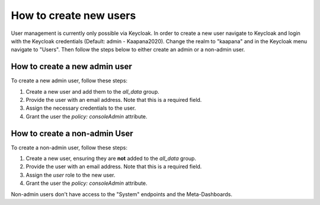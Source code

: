 .. _how_to_create_new_users:

How to create new users
*************************

User management is currently only possible via Keycloak.
In order to create a new user navigate to Keycloak and login with the Keycloak credentials (Default: admin - Kaapana2020).
Change the realm to "kaapana" and in the Keycloak menu navigate to "Users".
Then follow the steps below to either create an admin or a non-admin user.


How to create a new admin user
------------------------------

To create a new admin user, follow these steps:

1. Create a new user and add them to the `all_data` group.
2. Provide the user with an email address. Note that this is a required field.
3. Assign the necessary credentials to the user.
4. Grant the user the `policy: consoleAdmin` attribute.

How to create a non-admin User
------------------------------

To create a non-admin user, follow these steps:

1. Create a new user, ensuring they are **not** added to the `all_data` group.
2. Provide the user with an email address. Note that this is a required field.
3. Assign the `user` role to the new user.
4. Grant the user the `policy: consoleAdmin` attribute.

Non-admin users don't have access to the "System" endpoints and the Meta-Dashboards.